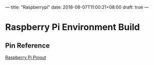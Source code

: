 ---
title: "Raspberrypi"
date: 2018-08-07T11:00:21+08:00
draft: true
---

* Raspberry Pi Environment Build
** Pin Reference
[[https://pinout.xyz/#][Raspberry Pi Pinout]]